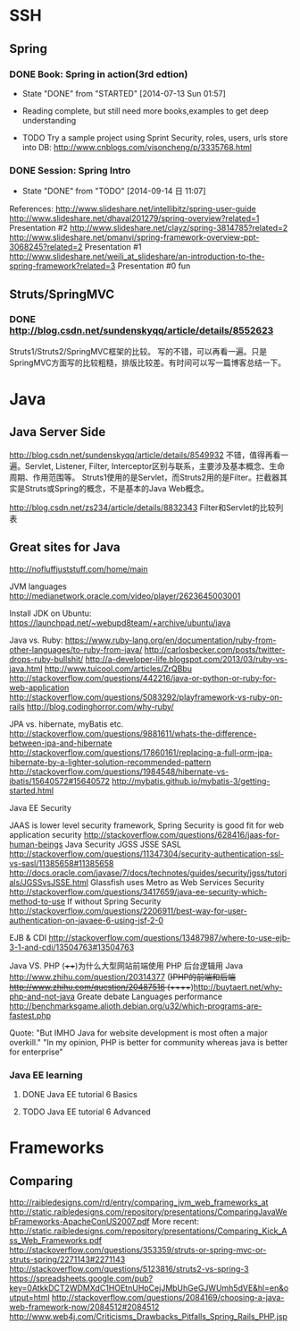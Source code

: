 * SSH

** Spring

*** DONE Book: Spring in action(3rd edtion)
     CLOSED: [2014-07-13 Sun 01:57]
     - State "DONE"       from "STARTED"    [2014-07-13 Sun 01:57]

     - Reading complete, but still need more books,examples to get deep understanding
     - TODO Try a sample project using Sprint Security, roles, users, urls store into DB: http://www.cnblogs.com/visoncheng/p/3335768.html
*** DONE Session: Spring Intro
   CLOSED: [2014-09-14 日 11:07]
   - State "DONE"       from "TODO"       [2014-09-14 日 11:07]
  References:
  http://www.slideshare.net/intellibitz/spring-user-guide
  http://www.slideshare.net/dhaval201279/spring-overview?related=1  Presentation #2
  http://www.slideshare.net/clayz/spring-3814785?related=2
  http://www.slideshare.net/pmanvi/spring-framework-overview-ppt-3068245?related=2 Presentation #1
  http://www.slideshare.net/weili_at_slideshare/an-introduction-to-the-spring-framework?related=3 Presentation #0 fun


** Struts/SpringMVC

*** DONE http://blog.csdn.net/sundenskyqq/article/details/8552623
Struts1/Struts2/SpringMVC框架的比较。
写的不错，可以再看一遍。只是SpringMVC方面写的比较粗糙，排版比较差。有时间可以写一篇博客总结一下。

* Java

** Java Server Side
http://blog.csdn.net/sundenskyqq/article/details/8549932
不错，值得再看一遍。Servlet, Listener, Filter, Interceptor区别与联系，主要涉及基本概念、生命周期、作用范围等。
Struts1使用的是Servlet，而Struts2用的是Filter。拦截器其实是Struts或Spring的概念，不是基本的Java Web概念。

http://blog.csdn.net/zs234/article/details/8832343
Filter和Servlet的比较列表

** Great sites for Java
   http://nofluffjuststuff.com/home/main

   JVM languages
   http://medianetwork.oracle.com/video/player/2623645003001

   Install JDK on Ubuntu:
   https://launchpad.net/~webupd8team/+archive/ubuntu/java

   Java vs. Ruby:
   https://www.ruby-lang.org/en/documentation/ruby-from-other-languages/to-ruby-from-java/
   http://carlosbecker.com/posts/twitter-drops-ruby-bullshit/
   http://a-developer-life.blogspot.com/2013/03/ruby-vs-java.html
   http://www.tuicool.com/articles/ZrQBbu
   http://stackoverflow.com/questions/442216/java-or-python-or-ruby-for-web-application
   http://stackoverflow.com/questions/5083292/playframework-vs-ruby-on-rails
   http://blog.codinghorror.com/why-ruby/

   JPA vs. hibernate, myBatis etc.
   http://stackoverflow.com/questions/9881611/whats-the-difference-between-jpa-and-hibernate
   http://stackoverflow.com/questions/17860161/replacing-a-full-orm-jpa-hibernate-by-a-lighter-solution-recommended-pattern
   http://stackoverflow.com/questions/1984548/hibernate-vs-ibatis/15640572#15640572
   http://mybatis.github.io/mybatis-3/getting-started.html

   Java EE Security

   JAAS is lower level security framework, Spring Security is good fit for web application security
   http://stackoverflow.com/questions/628416/jaas-for-human-beings
   Java Security JGSS JSSE SASL
   http://stackoverflow.com/questions/11347304/security-authentication-ssl-vs-sasl/11385658#11385658
   http://docs.oracle.com/javase/7/docs/technotes/guides/security/jgss/tutorials/JGSSvsJSSE.html
   Glassfish uses Metro as Web Services Security
   http://stackoverflow.com/questions/3417659/java-ee-security-which-method-to-use
   If without Spring Security
   http://stackoverflow.com/questions/2206911/best-way-for-user-authentication-on-javaee-6-using-jsf-2-0


   EJB & CDI
   http://stackoverflow.com/questions/13487987/where-to-use-ejb-3-1-and-cdi/13504763#13504763

   Java VS. PHP
   (++++)为什么大型网站前端使用 PHP 后台逻辑用 Java http://www.zhihu.com/question/20314377
   (+)PHP的前端和后端 http://www.zhihu.com/question/20487516
   (+++++)http://buytaert.net/why-php-and-not-java  Greate debate
   Languages performance http://benchmarksgame.alioth.debian.org/u32/which-programs-are-fastest.php


   Quote:
   "But IMHO Java for website development is most often a major overkill."
   "In my opinion, PHP is better for community whereas java is better for enterprise"


*** Java EE learning
**** DONE Java EE tutorial 6 Basics
**** TODO Java EE tutorial 6 Advanced

* Frameworks

** Comparing
http://raibledesigns.com/rd/entry/comparing_jvm_web_frameworks_at
http://static.raibledesigns.com/repository/presentations/ComparingJavaWebFrameworks-ApacheConUS2007.pdf
More recent: http://static.raibledesigns.com/repository/presentations/Comparing_Kick_Ass_Web_Frameworks.pdf
http://stackoverflow.com/questions/353359/struts-or-spring-mvc-or-struts-spring/2271143#2271143
http://stackoverflow.com/questions/5123816/struts2-vs-spring-3
https://spreadsheets.google.com/pub?key=0AtkkDCT2WDMXdC1HOEtnUHpCejJMbUhGeGJWUmh5dVE&hl=en&output=html
http://stackoverflow.com/questions/2084169/choosing-a-java-web-framework-now/2084512#2084512
http://www.web4j.com/Criticisms_Drawbacks_Pitfalls_Spring_Rails_PHP.jsp
